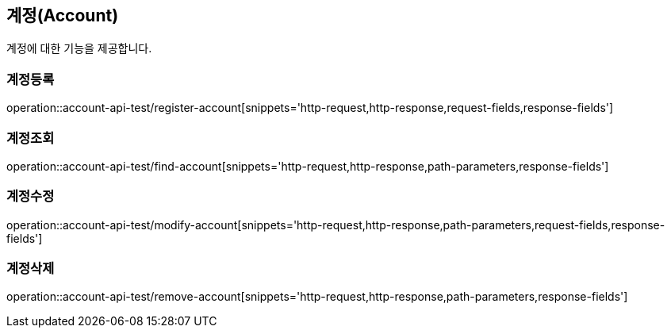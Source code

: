 == 계정(Account)

계정에 대한 기능을 제공합니다.

=== 계정등록
operation::account-api-test/register-account[snippets='http-request,http-response,request-fields,response-fields']

=== 계정조회
operation::account-api-test/find-account[snippets='http-request,http-response,path-parameters,response-fields']

=== 계정수정
operation::account-api-test/modify-account[snippets='http-request,http-response,path-parameters,request-fields,response-fields']

=== 계정삭제
operation::account-api-test/remove-account[snippets='http-request,http-response,path-parameters,response-fields']